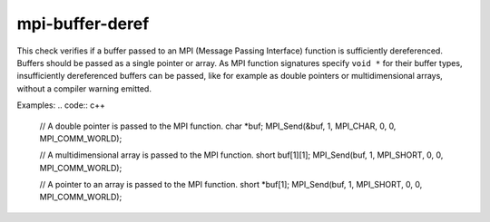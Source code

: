 .. title:: clang-tidy - mpi-buffer-deref

mpi-buffer-deref
================

This check verifies if a buffer passed to an MPI (Message Passing Interface)
function is sufficiently dereferenced. Buffers should be passed as a single
pointer or array. As MPI function signatures specify ``void *`` for their buffer
types, insufficiently dereferenced buffers can be passed, like for example as
double pointers or multidimensional arrays, without a compiler warning emitted.

Examples:
.. code:: c++

  // A double pointer is passed to the MPI function.
  char *buf;
  MPI_Send(&buf, 1, MPI_CHAR, 0, 0, MPI_COMM_WORLD);

  // A multidimensional array is passed to the MPI function.
  short buf[1][1];
  MPI_Send(buf, 1, MPI_SHORT, 0, 0, MPI_COMM_WORLD);

  // A pointer to an array is passed to the MPI function.
  short *buf[1];
  MPI_Send(buf, 1, MPI_SHORT, 0, 0, MPI_COMM_WORLD);
